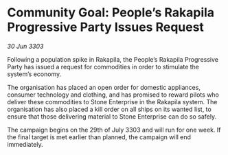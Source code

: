 * Community Goal: People’s Rakapila Progressive Party Issues Request

/30 Jun 3303/

Following a population spike in Rakapila, the People’s Rakapila Progressive Party has issued a request for commodities in order to stimulate the system’s economy. 

The organisation has placed an open order for domestic appliances, consumer technology and clothing, and has promised to reward pilots who deliver these commodities to Stone Enterprise in the Rakapila system. The organisation has also placed a kill order on all ships on its wanted list, to ensure that those delivering material to Stone Enterprise can do so safely. 

The campaign begins on the 29th of July 3303 and will run for one week. If the final target is met earlier than planned, the campaign will end immediately.